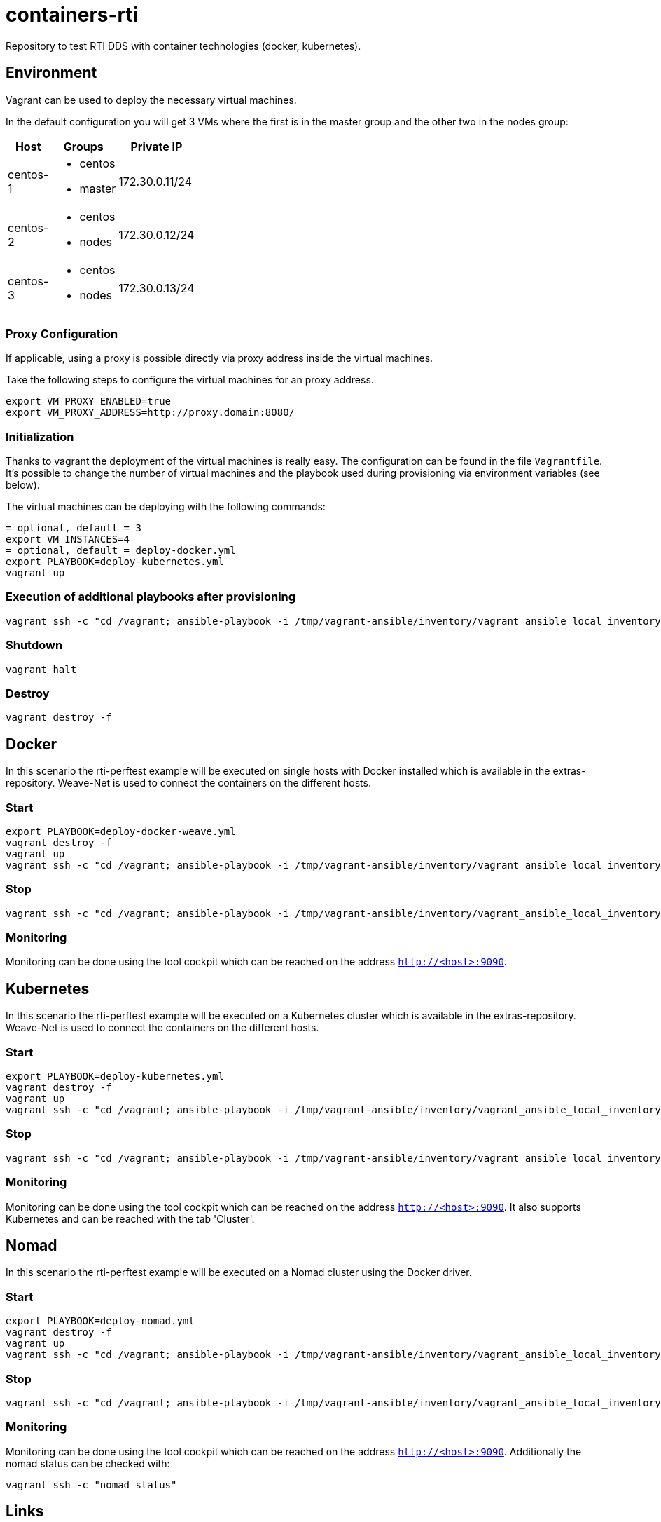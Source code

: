 = containers-rti
Repository to test RTI DDS with container technologies (docker, kubernetes).

== Environment
Vagrant can be used to deploy the necessary virtual machines.

In the default configuration you will get 3 VMs where the first is in the master group and the other two in the nodes group:

[width="20%", cols="1,1a,1", options="header"]
|===
| Host | Groups | Private IP

| centos-1
| * centos
  * master
| 172.30.0.11/24

| centos-2
| * centos
  * nodes
| 172.30.0.12/24

| centos-3
| * centos
  * nodes
| 172.30.0.13/24
|===

=== Proxy Configuration
If applicable, using a proxy is possible directly via proxy address inside the virtual machines.

Take the following steps to configure the virtual machines for an proxy address.
[source,bash]
----
export VM_PROXY_ENABLED=true
export VM_PROXY_ADDRESS=http://proxy.domain:8080/
----

=== Initialization
Thanks to vagrant the deployment of the virtual machines is really easy. The configuration can be found in the file `Vagrantfile`. It's possible to change the number of virtual machines and the playbook used during provisioning via environment variables (see below).

The virtual machines can be deploying with the following commands:
[source,bash]
----
= optional, default = 3
export VM_INSTANCES=4
= optional, default = deploy-docker.yml
export PLAYBOOK=deploy-kubernetes.yml
vagrant up
----

=== Execution of additional playbooks after provisioning
[source,bash]
----
vagrant ssh -c "cd /vagrant; ansible-playbook -i /tmp/vagrant-ansible/inventory/vagrant_ansible_local_inventory <playbook>"
----

=== Shutdown
[source,bash]
----
vagrant halt
----

=== Destroy
[source,bash]
----
vagrant destroy -f
----


== Docker
In this scenario the rti-perftest example will be executed on single hosts with Docker installed which is available in the extras-repository.
Weave-Net is used to connect the containers on the different hosts.

=== Start
[source,bash]
----
export PLAYBOOK=deploy-docker-weave.yml
vagrant destroy -f
vagrant up
vagrant ssh -c "cd /vagrant; ansible-playbook -i /tmp/vagrant-ansible/inventory/vagrant_ansible_local_inventory rti-perftest-docker-start.yml"
----

=== Stop
[source,bash]
----
vagrant ssh -c "cd /vagrant; ansible-playbook -i /tmp/vagrant-ansible/inventory/vagrant_ansible_local_inventory rti-perftest-docker-stop.yml"
----

=== Monitoring
Monitoring can be done using the tool cockpit which can be reached on the address `http://<host>:9090`.


== Kubernetes
In this scenario the rti-perftest example will be executed on a Kubernetes cluster which is available in the extras-repository.
Weave-Net is used to connect the containers on the different hosts.

=== Start
[source,bash]
----
export PLAYBOOK=deploy-kubernetes.yml
vagrant destroy -f
vagrant up
vagrant ssh -c "cd /vagrant; ansible-playbook -i /tmp/vagrant-ansible/inventory/vagrant_ansible_local_inventory rti-perftest-kubernetes-start.yml"
----

=== Stop
[source,bash]
----
vagrant ssh -c "cd /vagrant; ansible-playbook -i /tmp/vagrant-ansible/inventory/vagrant_ansible_local_inventory rti-perftest-kubernetes-stop.yml"
----

=== Monitoring
Monitoring can be done using the tool cockpit which can be reached on the address `http://<host>:9090`. It also supports Kubernetes and can be reached with the tab 'Cluster'.


== Nomad
In this scenario the rti-perftest example will be executed on a Nomad cluster using the Docker driver.

=== Start
[source,bash]
----
export PLAYBOOK=deploy-nomad.yml
vagrant destroy -f
vagrant up
vagrant ssh -c "cd /vagrant; ansible-playbook -i /tmp/vagrant-ansible/inventory/vagrant_ansible_local_inventory rti-perftest-nomad-start.yml"
----

=== Stop
[source,bash]
----
vagrant ssh -c "cd /vagrant; ansible-playbook -i /tmp/vagrant-ansible/inventory/vagrant_ansible_local_inventory rti-perftest-nomad-stop.yml"
----

=== Monitoring
Monitoring can be done using the tool cockpit which can be reached on the address `http://<host>:9090`. Additionally the nomad status can be checked with:
[source,bash]
----
vagrant ssh -c "nomad status"
----


== Links
* https://www.vagrantup.com[Vagrant]
* https://www.docker.io[Docker]
* https://www.kubernetes.io[Kubernetes]
* https://www.weave.works/products/weave-net[Weave-Net]
* https://www.weave.works/products/weave-scope[Weave-Scope]
* https://access.redhat.com/articles/2317361[Introducing docker-latest for RHEL 7 and RHEL Atomic Host]
* https://severalnines.com/blog/installing-kubernetes-cluster-minions-centos7-manage-pods-services[Installing Kubernetes Cluster with 3 minions on CentOS 7 to manage pods and services]
